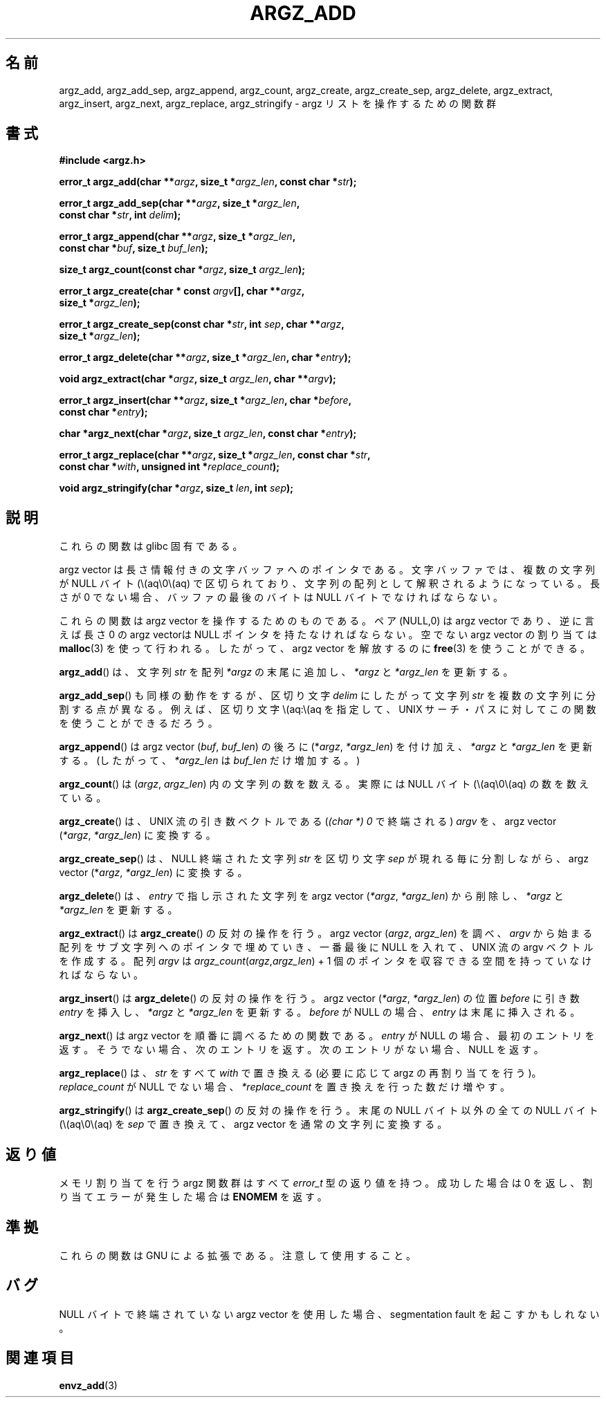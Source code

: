 .\" Copyright 2002 walter harms (walter.harms@informatik.uni-oldenburg.de)
.\" Distributed under GPL
.\" based on the description in glibc source and infopages
.\"
.\" Corrections and additions, aeb
.\"
.\" Japanese Version Copyright (c) 2002 Akihiro MOTOKI, all rights reserved.
.\" Translated Mon Feb  2 2003 by Akihiro MOTOKI <amotoki@dd.iij4u.or.jp>
.\"
.TH ARGZ_ADD 3 2007-05-18  "" "Linux Programmer's Manual"
.SH 名前
argz_add, argz_add_sep, argz_append, argz_count, argz_create,
argz_create_sep, argz_delete, argz_extract, argz_insert,
argz_next, argz_replace, argz_stringify \- argz リストを操作するための関数群
.SH 書式
.nf
.B "#include <argz.h>"
.sp
.BI "error_t argz_add(char **" argz ", size_t *" argz_len \
", const char *" str );
.sp
.BI "error_t argz_add_sep(char **" argz ", size_t *" argz_len ,
.ti 20n
.BI "const char *" str ", int " delim );
.sp
.BI "error_t argz_append(char **" argz ", size_t *" argz_len ,
.ti 20n
.BI "const char *" buf ", size_t " buf_len );
.sp
.BI "size_t argz_count(const char *" argz ", size_t " argz_len );
.sp
.BI "error_t argz_create(char * const " argv "[], char **" argz ,
.ti 20n
.BI "size_t *" argz_len );
.sp
.BI "error_t argz_create_sep(const char *" str ", int " sep ", char **" argz ,
.ti 20n
.BI "size_t *" argz_len );
.sp
.BI "error_t argz_delete(char **" argz ", size_t *" argz_len ", char *" entry );
.sp
.BI "void argz_extract(char *" argz ", size_t " argz_len ", char  **" argv );
.sp
.BI "error_t argz_insert(char **" argz ", size_t *" argz_len ", char *" before ,
.ti 20n
.BI "const char *" entry );
.sp
.BI "char *argz_next(char *" argz ", size_t " argz_len ", const char *" entry );
.sp
.BI "error_t argz_replace(char **" argz ", size_t *" argz_len \
", const char *" str ,
.ti 20n
.BI "const char *" with ", unsigned int *" replace_count );
.sp
.BI "void argz_stringify(char *" argz ", size_t " len ", int " sep );
.fi
.SH 説明
これらの関数は glibc 固有である。
.LP
argz vector は長さ情報付きの文字バッファへのポインタである。
文字バッファでは、複数の文字列が NULL バイト (\\(aq\\0\\(aq) で区切られており、
文字列の配列として解釈されるようになっている。
長さが 0 でない場合、バッファの最後のバイトは NULL バイトでなければならない。
.LP
これらの関数は argz vector を操作するためのものである。
ペア (NULL,0) は argz vector であり、逆に言えば
長さ 0 の argz vectorは NULL ポインタを持たなければならない。
空でない argz vector の割り当ては
.BR malloc (3)
を使って行われる。したがって、argz vector を解放するのに
.BR free (3)
を使うことができる。
.LP
.BR argz_add ()
は、文字列
.I str
を配列
.IR *argz
の末尾に追加し、
.IR *argz
と
.IR *argz_len
を更新する。
.LP
.BR argz_add_sep ()
も同様の動作をするが、区切り文字
.I delim
にしたがって文字列
.I str
を複数の文字列に分割する点が異なる。
例えば、区切り文字 \\(aq:\\(aq を指定して、UNIX サーチ・パスに対して
この関数を使うことができるだろう。
.LP
.BR argz_append ()
は argz vector
.RI ( buf ,\  buf_len )
の後ろに
.RI (* argz ,\  *argz_len )
を付け加え、
.I *argz
と
.I *argz_len
を更新する。
(したがって、
.I *argz_len
は
.I buf_len
だけ増加する。)
.LP
.BR argz_count ()
は
.RI ( argz ,\  argz_len )
内の文字列の数を数える。実際には NULL バイト (\\(aq\\0\\(aq) の数を数えている。
.LP
.BR argz_create ()
は、UNIX 流の引き数ベクトルである
.RI ( "(char *) 0"
で終端される)
.I argv
を、argz vector
.RI ( *argz ,\  *argz_len )
に変換する。
.LP
.BR argz_create_sep ()
は、NULL 終端された文字列
.I str
を区切り文字
.I sep
が現れる毎に分割しながら、argz vector
.RI (* argz ,\  *argz_len )
に変換する。
.LP
.BR argz_delete ()
は、
.I entry
で指し示された文字列を argz vector
.RI ( *argz ,\  *argz_len )
から削除し、
.I *argz
と
.I *argz_len
を更新する。
.LP
.BR argz_extract ()
は
.BR argz_create ()
の反対の操作を行う。argz vector
.RI ( argz ,\  argz_len )
を調べ、
.I argv
から始まる配列をサブ文字列へのポインタで埋めていき、
一番最後に NULL を入れて、UNIX 流の argv ベクトルを作成する。
配列
.I argv
は
.IR argz_count ( argz , argz_len ") + 1"
個のポインタを収容できる空間を持っていなければならない。
.LP
.BR argz_insert ()
は
.BR argz_delete ()
の反対の操作を行う。argz vector
.RI ( *argz ,\  *argz_len )
の位置
.I before
に引き数
.I entry
を挿入し、
.I *argz
と
.I *argz_len
を更新する。
.I before
が NULL の場合、
.I entry
は末尾に挿入される。
.LP
.BR argz_next ()
は argz vector を順番に調べるための関数である。
.I entry
が NULL の場合、最初のエントリを返す。
そうでない場合、次のエントリを返す。
次のエントリがない場合、NULL を返す。
.LP
.BR argz_replace ()
は、
.I str
をすべて
.I with
で置き換える (必要に応じて argz の再割り当てを行う)。
.I replace_count
が NULL でない場合、
.I *replace_count
を置き換えを行った数だけ増やす。
.LP
.BR argz_stringify ()
は
.BR argz_create_sep ()
の反対の操作を行う。
末尾の NULL バイト以外の全ての NULL バイト (\\(aq\\0\\(aq) を
.I sep
で置き換えて、
argz vector を通常の文字列に変換する。
.SH 返り値
メモリ割り当てを行う argz 関数群はすべて \fIerror_t\fP 型の返り値を持つ。
成功した場合は 0 を返し、割り当てエラーが発生した場合は
\fBENOMEM\fP を返す。
.SH 準拠
これらの関数は GNU による拡張である。注意して使用すること。
.SH バグ
NULL バイトで終端されていない argz vector を使用した場合、
segmentation fault を起こすかもしれない。
.SH 関連項目
.BR envz_add (3)
